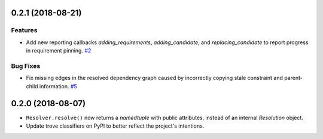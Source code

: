 0.2.1 (2018-08-21)
==================

Features
--------

- Add new reporting callbacks `adding_requirements`, `adding_candidate`, and `replacing_candidate` to report progress in requirement pinning.  `#2 <https://github.com/sarugaku/resolvelib/issues/2>`_


Bug Fixes
---------

- Fix missing edges in the resolved dependency graph caused by incorrectly copying stale constraint and parent-child information.  `#5 <https://github.com/sarugaku/resolvelib/issues/5>`_


0.2.0 (2018-08-07)
==================

* ``Resolver.resolve()`` now returns a `namedtuple` with public attributes,
  instead of an internal `Resolution` object.
* Update trove classifiers on PyPI to better reflect the project's intentions.
